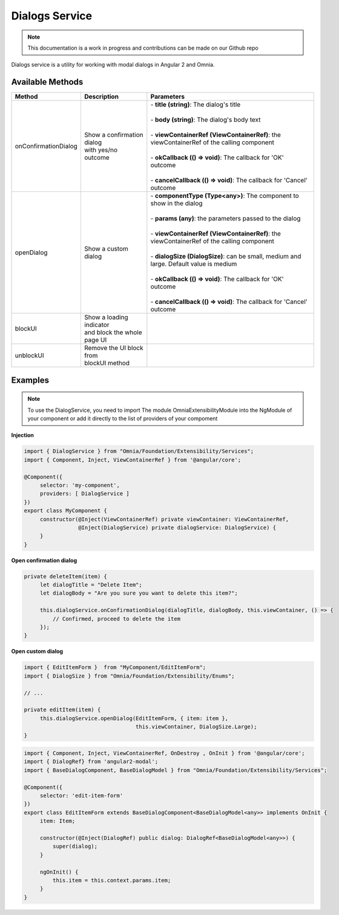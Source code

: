 Dialogs Service
=============================

.. note:: This documentation is a work in progress and contributions can be made on our Github repo

Dialogs service is a utility for working with modal dialogs in Angular 2 and Omnia.

Available Methods
--------------------------------------------------

+----------------------+-------------------------------+--------------------------------------------------------------------------------------------+
| Method               | Description                   | Parameters                                                                                 |
+======================+===============================+============================================================================================+
| onConfirmationDialog | | Show a confirmation dialog  | | - **title (string)**: The dialog's title                                                 |
|                      | | with yes/no outcome         | |                                                                                          |
|                      |                               | | - **body (string)**: The dialog's body text                                              |
|                      |                               | |                                                                                          |
|                      |                               | | - **viewContainerRef (ViewContainerRef)**: the viewContainerRef of the calling component |
|                      |                               | |                                                                                          |
|                      |                               | | - **okCallback (() => void)**: The callback for 'OK' outcome                             |
|                      |                               | |                                                                                          |
|                      |                               | | - **cancelCallback (() => void)**: The callback for 'Cancel' outcome                     |
|                      |                               |                                                                                            |
+----------------------+-------------------------------+--------------------------------------------------------------------------------------------+
| openDialog           | | Show a custom dialog        | | - **componentType (Type<any>)**: The component to show in the dialog                     |
|                      |                               | |                                                                                          |
|                      |                               | | - **params (any)**: the parameters passed to the dialog                                  |
|                      |                               | |                                                                                          |
|                      |                               | | - **viewContainerRef (ViewContainerRef)**: the viewContainerRef of the calling component |
|                      |                               | |                                                                                          |
|                      |                               | | - **dialogSize (DialogSize)**: can be small, medium and large. Default value is medium   |
|                      |                               | |                                                                                          |
|                      |                               | | - **okCallback (() => void)**: The callback for 'OK' outcome                             |
|                      |                               | |                                                                                          |
|                      |                               | | - **cancelCallback (() => void)**: The callback for 'Cancel' outcome                     |
|                      |                               |                                                                                            |
+----------------------+-------------------------------+--------------------------------------------------------------------------------------------+
| blockUI              | | Show a loading indicator    |                                                                                            |
|                      | | and block the whole page UI |                                                                                            |
+----------------------+-------------------------------+--------------------------------------------------------------------------------------------+
| unblockUI            | | Remove the UI block from    |                                                                                            |
|                      | | blockUI method              |                                                                                            |
+----------------------+-------------------------------+--------------------------------------------------------------------------------------------+

Examples
--------------------------------------------------

.. note:: To use the DialogService, you need to import The module OmniaExtensibilityModule into the NgModule of your component or add it directly to the list of providers of your compoment

**Injection**

.. code-block:: javascript

   import { DialogService } from "Omnia/Foundation/Extensibility/Services";
   import { Component, Inject, ViewContainerRef } from '@angular/core';

   @Component({
        selector: 'my-component',
        providers: [ DialogService ]
   })
   export class MyComponent {
        constructor(@Inject(ViewContainerRef) private viewContainer: ViewContainerRef,
                    @Inject(DialogService) private dialogService: DialogService) {
        }
   }
   
**Open confirmation dialog**

.. code-block:: javascript

   private deleteItem(item) {
        let dialogTitle = "Delete Item";
        let dialogBody = "Are you sure you want to delete this item?";

        this.dialogService.onConfirmationDialog(dialogTitle, dialogBody, this.viewContainer, () => {
            // Confirmed, proceed to delete the item
        });
   }

**Open custom dialog**

.. code-block:: javascript

   import { EditItemForm }  from "MyComponent/EditItemForm";
   import { DialogSize } from "Omnia/Foundation/Extensibility/Enums";

   // ...

   private editItem(item) {
        this.dialogService.openDialog(EditItemForm, { item: item }, 
                                      this.viewContainer, DialogSize.Large);
   }   

.. code-block:: javascript

   import { Component, Inject, ViewContainerRef, OnDestroy , OnInit } from '@angular/core';
   import { DialogRef} from 'angular2-modal';
   import { BaseDialogComponent, BaseDialogModel } from "Omnia/Foundation/Extensibility/Services";

   @Component({
        selector: 'edit-item-form'
   })
   export class EditItemForm extends BaseDialogComponent<BaseDialogModel<any>> implements OnInit {
        item: Item;

        constructor(@Inject(DialogRef) public dialog: DialogRef<BaseDialogModel<any>>) {
            super(dialog);
        }

        ngOnInit() {
            this.item = this.context.params.item;
        }        
   }

         